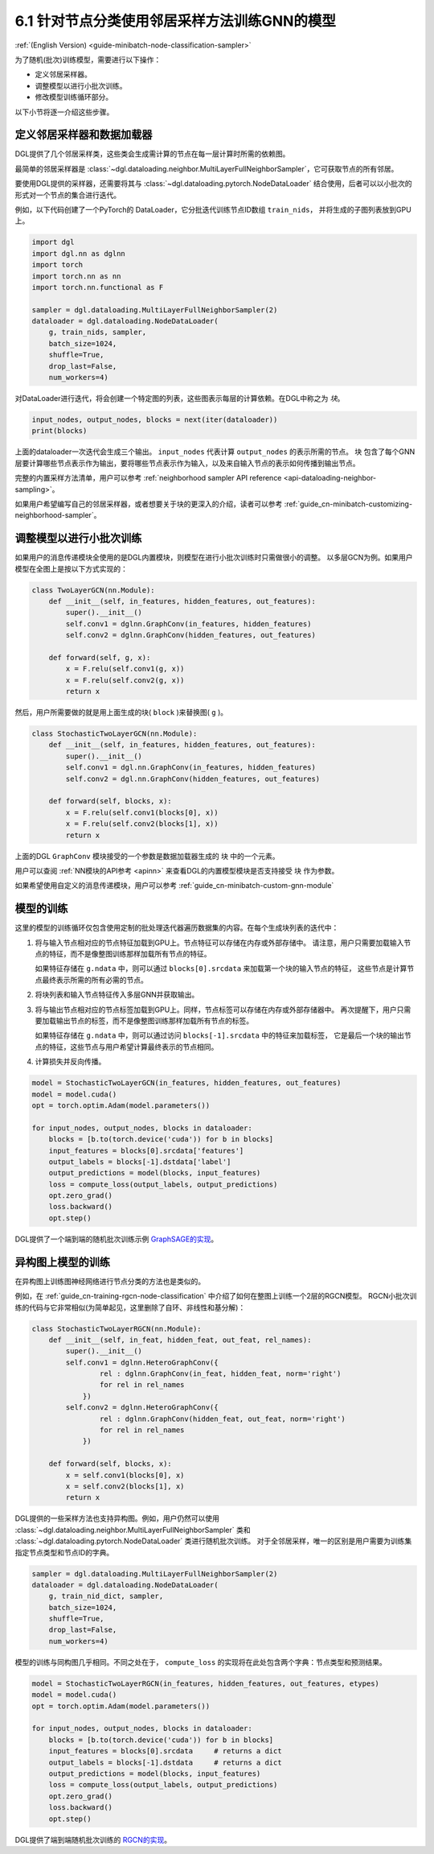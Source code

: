 .. _guide_cn-minibatch-node-classification-sampler:

6.1 针对节点分类使用邻居采样方法训练GNN的模型
-----------------------------------------------------------------------

:ref:`(English Version) <guide-minibatch-node-classification-sampler>`

为了随机(批次)训练模型，需要进行以下操作：

- 定义邻居采样器。
- 调整模型以进行小批次训练。
- 修改模型训练循环部分。

以下小节将逐一介绍这些步骤。

定义邻居采样器和数据加载器
~~~~~~~~~~~~~~~~~~~~~~~~~~~~~~~~~~~~~~~~~~~~~

DGL提供了几个邻居采样类，这些类会生成需计算的节点在每一层计算时所需的依赖图。

最简单的邻居采样器是
:class:`~dgl.dataloading.neighbor.MultiLayerFullNeighborSampler`，它可获取节点的所有邻居。

要使用DGL提供的采样器，还需要将其与
:class:`~dgl.dataloading.pytorch.NodeDataLoader`
结合使用，后者可以以小批次的形式对一个节点的集合进行迭代。

例如，以下代码创建了一个PyTorch的 DataLoader，它分批迭代训练节点ID数组 ``train_nids``，
并将生成的子图列表放到GPU上。

.. code:: python

    import dgl
    import dgl.nn as dglnn
    import torch
    import torch.nn as nn
    import torch.nn.functional as F
    
    sampler = dgl.dataloading.MultiLayerFullNeighborSampler(2)
    dataloader = dgl.dataloading.NodeDataLoader(
        g, train_nids, sampler,
        batch_size=1024,
        shuffle=True,
        drop_last=False,
        num_workers=4)

对DataLoader进行迭代，将会创建一个特定图的列表，这些图表示每层的计算依赖。在DGL中称之为 *块*。

.. code:: python

    input_nodes, output_nodes, blocks = next(iter(dataloader))
    print(blocks)

上面的dataloader一次迭代会生成三个输出。 ``input_nodes`` 代表计算 ``output_nodes`` 的表示所需的节点。
``块`` 包含了每个GNN层要计算哪些节点表示作为输出，要将哪些节点表示作为输入，以及来自输入节点的表示如何传播到输出节点。

完整的内置采样方法清单，用户可以参考
:ref:`neighborhood sampler API reference <api-dataloading-neighbor-sampling>`。

如果用户希望编写自己的邻居采样器，或者想要关于块的更深入的介绍，读者可以参考
:ref:`guide_cn-minibatch-customizing-neighborhood-sampler`。

.. _guide_cn-minibatch-node-classification-model:

调整模型以进行小批次训练
~~~~~~~~~~~~~~~~~~~~~~~~~~~~~~~~~~~~~~~

如果用户的消息传递模块全使用的是DGL内置模块，则模型在进行小批次训练时只需做很小的调整。
以多层GCN为例。如果用户模型在全图上是按以下方式实现的：

.. code:: python

    class TwoLayerGCN(nn.Module):
        def __init__(self, in_features, hidden_features, out_features):
            super().__init__()
            self.conv1 = dglnn.GraphConv(in_features, hidden_features)
            self.conv2 = dglnn.GraphConv(hidden_features, out_features)
    
        def forward(self, g, x):
            x = F.relu(self.conv1(g, x))
            x = F.relu(self.conv2(g, x))
            return x

然后，用户所需要做的就是用上面生成的块( ``block`` )来替换图( ``g`` )。

.. code:: python

    class StochasticTwoLayerGCN(nn.Module):
        def __init__(self, in_features, hidden_features, out_features):
            super().__init__()
            self.conv1 = dgl.nn.GraphConv(in_features, hidden_features)
            self.conv2 = dgl.nn.GraphConv(hidden_features, out_features)
    
        def forward(self, blocks, x):
            x = F.relu(self.conv1(blocks[0], x))
            x = F.relu(self.conv2(blocks[1], x))
            return x

上面的DGL ``GraphConv`` 模块接受的一个参数是数据加载器生成的 ``块`` 中的一个元素。

用户可以查阅 :ref:`NN模块的API参考 <apinn>` 来查看DGL的内置模型模块是否支持接受 ``块`` 作为参数。

如果希望使用自定义的消息传递模块，用户可以参考
:ref:`guide_cn-minibatch-custom-gnn-module`

模型的训练
~~~~~~~~~~~~~

这里的模型的训练循环仅包含使用定制的批处理迭代器遍历数据集的内容。在每个生成块列表的迭代中：


1. 将与输入节点相对应的节点特征加载到GPU上。节点特征可以存储在内存或外部存储中。
   请注意，用户只需要加载输入节点的特征，而不是像整图训练那样加载所有节点的特征。

   如果特征存储在 ``g.ndata`` 中，则可以通过 ``blocks[0].srcdata`` 来加载第一个块的输入节点的特征，
   这些节点是计算节点最终表示所需的所有必需的节点。

2. 将块列表和输入节点特征传入多层GNN并获取输出。

3. 将与输出节点相对应的节点标签加载到GPU上。同样，节点标签可以存储在内存或外部存储器中。
   再次提醒下，用户只需要加载输出节点的标签，而不是像整图训练那样加载所有节点的标签。

   如果特征存储在 ``g.ndata`` 中，则可以通过访问 ``blocks[-1].srcdata`` 中的特征来加载标签，
   它是最后一个块的输出节点的特征，这些节点与用户希望计算最终表示的节点相同。

4. 计算损失并反向传播。

.. code:: python

    model = StochasticTwoLayerGCN(in_features, hidden_features, out_features)
    model = model.cuda()
    opt = torch.optim.Adam(model.parameters())
    
    for input_nodes, output_nodes, blocks in dataloader:
        blocks = [b.to(torch.device('cuda')) for b in blocks]
        input_features = blocks[0].srcdata['features']
        output_labels = blocks[-1].dstdata['label']
        output_predictions = model(blocks, input_features)
        loss = compute_loss(output_labels, output_predictions)
        opt.zero_grad()
        loss.backward()
        opt.step()

DGL提供了一个端到端的随机批次训练示例
`GraphSAGE的实现 <https://github.com/dmlc/dgl/blob/master/examples/pytorch/graphsage/train_sampling.py>`__。


异构图上模型的训练
~~~~~~~~~~~~~~~~~~~~~~~~

在异构图上训练图神经网络进行节点分类的方法也是类似的。

例如，在
:ref:`guide_cn-training-rgcn-node-classification`
中介绍了如何在整图上训练一个2层的RGCN模型。
RGCN小批次训练的代码与它非常相似(为简单起见，这里删除了自环、非线性和基分解)：

.. code:: python

    class StochasticTwoLayerRGCN(nn.Module):
        def __init__(self, in_feat, hidden_feat, out_feat, rel_names):
            super().__init__()
            self.conv1 = dglnn.HeteroGraphConv({
                    rel : dglnn.GraphConv(in_feat, hidden_feat, norm='right')
                    for rel in rel_names
                })
            self.conv2 = dglnn.HeteroGraphConv({
                    rel : dglnn.GraphConv(hidden_feat, out_feat, norm='right')
                    for rel in rel_names
                })
    
        def forward(self, blocks, x):
            x = self.conv1(blocks[0], x)
            x = self.conv2(blocks[1], x)
            return x

DGL提供的一些采样方法也支持异构图。例如，用户仍然可以使用
:class:`~dgl.dataloading.neighbor.MultiLayerFullNeighborSampler` 类和
:class:`~dgl.dataloading.pytorch.NodeDataLoader` 类进行随机批次训练。
对于全邻居采样，唯一的区别是用户需要为训练集指定节点类型和节点ID的字典。

.. code:: python

    sampler = dgl.dataloading.MultiLayerFullNeighborSampler(2)
    dataloader = dgl.dataloading.NodeDataLoader(
        g, train_nid_dict, sampler,
        batch_size=1024,
        shuffle=True,
        drop_last=False,
        num_workers=4)

模型的训练与同构图几乎相同。不同之处在于， ``compute_loss`` 的实现将在此处包含两个字典：节点类型和预测结果。

.. code:: python

    model = StochasticTwoLayerRGCN(in_features, hidden_features, out_features, etypes)
    model = model.cuda()
    opt = torch.optim.Adam(model.parameters())
    
    for input_nodes, output_nodes, blocks in dataloader:
        blocks = [b.to(torch.device('cuda')) for b in blocks]
        input_features = blocks[0].srcdata     # returns a dict
        output_labels = blocks[-1].dstdata     # returns a dict
        output_predictions = model(blocks, input_features)
        loss = compute_loss(output_labels, output_predictions)
        opt.zero_grad()
        loss.backward()
        opt.step()

DGL提供了端到端随机批次训练的
`RGCN的实现 <https://github.com/dmlc/dgl/blob/master/examples/pytorch/rgcn-hetero/entity_classify_mb.py>`__。